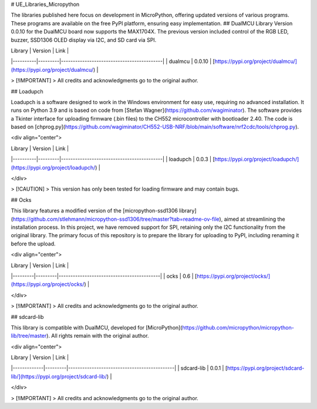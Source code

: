 # UE_Libraries_Micropython

The libraries published here focus on development in MicroPython, offering updated versions of various programs. These programs are available on the free PyPI platform, ensuring easy implementation.
## DualMCU
Library Version 0.0.10 for the DualMCU board now supports the MAX1704X. The previous version included control of the RGB LED, buzzer, SSD1306 OLED display via I2C, and SD card via SPI.


| Library  | Version | Link                                      |
|----------|---------|-------------------------------------------|
| dualmcu  | 0.0.10  | [https://pypi.org/project/dualmcu/](https://pypi.org/project/dualmcu/) |

> [!IMPORTANT]  
> All credits and acknowledgments go to the original author.


## Loadupch

Loadupch is a software designed to work in the Windows environment for easy use, requiring no advanced installation. It runs on Python 3.9 and is based on code from [Stefan Wagner](https://github.com/wagiminator). The software provides a Tkinter interface for uploading firmware (.bin files) to the CH552 microcontroller with bootloader 2.40. The code is based on [chprog.py](https://github.com/wagiminator/CH552-USB-NRF/blob/main/software/nrf2cdc/tools/chprog.py).

<div align="center">

| Library  | Version | Link                                      |
|----------|---------|-------------------------------------------|
| loadupch | 0.0.3   | [https://pypi.org/project/loadupch/](https://pypi.org/project/loadupch/) |

</div>

> [!CAUTION]  
> This version has only been tested for loading firmware and may contain bugs.

## Ocks

This library features a modified version of the [micropython-ssd1306 library](https://github.com/stlehmann/micropython-ssd1306/tree/master?tab=readme-ov-file), aimed at streamlining the installation process. In this project, we have removed support for SPI, retaining only the I2C functionality from the original library. The primary focus of this repository is to prepare the library for uploading to PyPI, including renaming it before the upload.

<div align="center">

| Library | Version | Link                                      |
|---------|---------|-------------------------------------------|
| ocks    | 0.6    | [https://pypi.org/project/ocks/](https://pypi.org/project/ocks/) |

</div>

> [!IMPORTANT]  
> All credits and acknowledgments go to the original author.

## sdcard-lib

This library is compatible with DualMCU, developed for [MicroPython](https://github.com/micropython/micropython-lib/tree/master). All rights remain with the original author.

<div align="center">

| Library     | Version | Link                                        |
|-------------|---------|---------------------------------------------|
| sdcard-lib  | 0.0.1   | [https://pypi.org/project/sdcard-lib/](https://pypi.org/project/sdcard-lib/) |

</div>

> [!IMPORTANT]  
> All credits and acknowledgments go to the original author.


